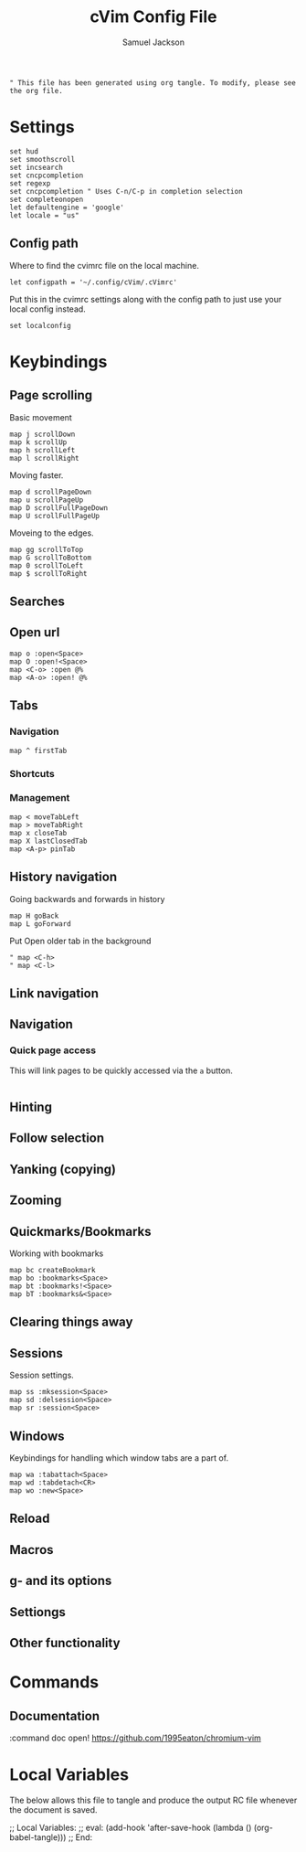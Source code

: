 #+TITLE: cVim Config File
#+AUTHOR: Samuel Jackson
#+DESCRIPTION: Config for using the cVim plug in.
#+STARTUP: overview hidestars indent num
#+PROPERTY: header-args :results silent :tangle "../configs/.config/cVim/cVimrc"

#+begin_src
" This file has been generated using org tangle. To modify, please see the org file.
#+end_src

* Settings
#+begin_src vimrc
set hud
set smoothscroll
set incsearch
set cncpcompletion
set regexp
set cncpcompletion " Uses C-n/C-p in completion selection
set completeonopen
let defaultengine = 'google'
let locale = "us"
#+end_src
** Config path
Where to find the cvimrc file on the local machine.
#+begin_src vimrc
let configpath = '~/.config/cVim/.cVimrc'
#+end_src

Put this in the cvimrc settings along with the config path to just use your local config instead.
#+begin_src vimrc :tangle no
set localconfig
#+end_src

* Keybindings
** Page scrolling
Basic movement
#+begin_src vimrc
map j scrollDown
map k scrollUp
map h scrollLeft
map l scrollRight
#+end_src

Moving faster.
#+begin_src vimrc
map d scrollPageDown
map u scrollPageUp
map D scrollFullPageDown
map U scrollFullPageUp
#+end_src

Moveing to the edges.
#+begin_src vimrc
map gg scrollToTop
map G scrollToBottom
map 0 scrollToLeft
map $ scrollToRight
#+end_src

** Searches
** Open url
#+begin_src vimcrc
map o :open<Space>
map O :open!<Space>
map <C-o> :open @%
map <A-o> :open! @%
#+end_src
** Tabs
*** Navigation
#+begin_src vimrc
map ^ firstTab
#+end_src
*** Shortcuts
*** Management
#+begin_src vimrc
map < moveTabLeft
map > moveTabRight
map x closeTab
map X lastClosedTab
map <A-p> pinTab
#+end_src

** History navigation
Going backwards and forwards in history
#+begin_src vimrc
map H goBack
map L goForward
#+end_src

Put Open older tab in the background
#+begin_src vimrc
" map <C-h>
" map <C-l>
#+end_src
** Link navigation
** Navigation
*** Quick page access
This will link pages to be quickly accessed via the ~a~ button.
#+begin_src vimrc
#+end_src
** Hinting
** Follow selection
** Yanking (copying)
** Zooming
** Quickmarks/Bookmarks
Working with bookmarks
#+begin_src vimrc
map bc createBookmark
map bo :bookmarks<Space>
map bt :bookmarks!<Space>
map bT :bookmarks&<Space>
#+end_src

** Clearing things away
** Sessions
Session settings.
#+begin_src vimrc
map ss :mksession<Space>
map sd :delsession<Space>
map sr :session<Space>
#+end_src
** Windows
Keybindings for handling which window tabs are a part of.
#+begin_src vimrc
map wa :tabattach<Space>
map wd :tabdetach<CR>
map wo :new<Space>
#+end_src
** Reload
** Macros
** g- and its options
** Settiongs
** Other functionality

* Commands
** Documentation
#+begin_src vimrc
:command doc open! https://github.com/1995eaton/chromium-vim
* Local Variables
The below allows this file to tangle and produce the output RC file whenever the document is saved.

;; Local Variables:
;; eval: (add-hook 'after-save-hook (lambda () (org-babel-tangle)))
;; End:
